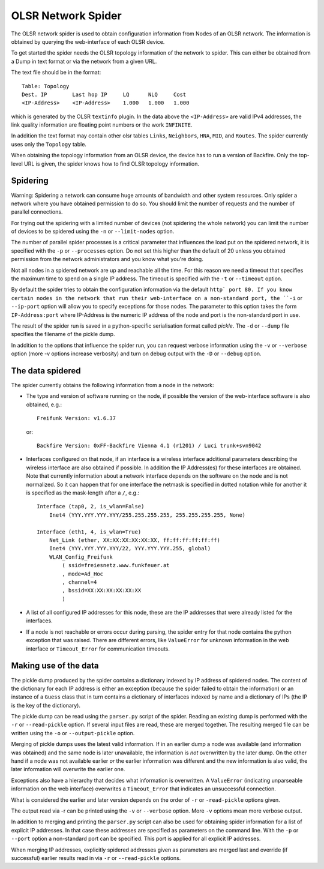 OLSR Network Spider
===================

The OLSR network spider is used to obtain configuration information from
Nodes of an OLSR network. The information is obtained by querying the
web-interface of each OLSR device.

To get started the spider needs the OLSR topology information of the
network to spider. This can either be obtained from a Dump in text
format or via the network from a given URL.

The text file should be in the format::

  Table: Topology
  Dest. IP        Last hop IP     LQ      NLQ     Cost
  <IP-Address>    <IP-Address>    1.000   1.000   1.000

which is generated by the OLSR ``textinfo`` plugin. In the data above
the ``<IP-Address>`` are valid IPv4 addresses, the link quality
information are floating point numbers or the work ``INFINITE``.

In addition the text format may contain other olsr tables
``Links``, ``Neighbors``, ``HNA``, ``MID``, and ``Routes``. The spider
currently uses only the ``Topology`` table.

When obtaining the topology information from an OLSR device, the device
has to run a version of Backfire. Only the top-level URL is given, the
spider knows how to find OLSR topology information.

Spidering
---------

Warning: Spidering a network can consume huge amounts of bandwidth and
other system resources. Only spider a network where you have obtained
permission to do so. You should limit the number of requests and the
number of parallel connections.

For trying out the spidering with a limited number of devices (not
spidering the whole network) you can limit the number of devices to be
spidered using the ``-n`` or ``--limit-nodes`` option.

The number of parallel spider processes is a critical parameter that
influences the load put on the spidered network, it is specified with
the ``-p`` or ``--processes`` option. Do not set this higher than the
default of 20 unless you obtained permission from the network
administrators and you know what you're doing.

Not all nodes in a spidered network are up and reachable all the time.
For this reason we need a timeout that specifies the maximum time to
spend on a single IP address. The timeout is specified with the ``-t``
or ``--timeout`` option.

By default the spider tries to obtain the configuration information via
the default ``http` port 80. If you know certain nodes in the network
that run their web-interface on a non-standard port, the ``-i`` or
``--ip-port`` option will allow you to specify exceptions for those
nodes. The parameter to this option takes the form ``IP-Address:port``
where IP-Address is the numeric IP address of the node and port is the
non-standard port in use.

The result of the spider run is saved in a python-specific serialisation
format called *pickle*. The ``-d`` or ``--dump`` file specifies the
filename of the pickle dump.

In addition to the options that influence the spider run, you can
request verbose information using the ``-v`` or ``--verbose`` option
(more -v options increase verbosity) and turn on debug output with the
``-D`` or ``--debug`` option.

The data spidered
-----------------

The spider currently obtains the following information from a node in
the network:

- The type and version of software running on the node, if possible the
  version of the web-interface software is also obtained, e.g.::

    Freifunk Version: v1.6.37

  or::

    Backfire Version: 0xFF-Backfire Vienna 4.1 (r1201) / Luci trunk+svn9042

- Interfaces configured on that node, if an interface is a wireless
  interface additional parameters describing the wireless interface are
  also obtained if possible. In addition the IP Address(es) for these
  interfaces are obtained. Note that currently information about a
  network interface depends on the software on the node and is not
  normalized. So it can happen that for one interface the netmask is
  specified in dotted notation while for another it is specified as the
  mask-length after a ``/``, e.g.::

    Interface (tap0, 2, is_wlan=False)
        Inet4 (YYY.YYY.YYY.YYY/255.255.255.255, 255.255.255.255, None)

    Interface (eth1, 4, is_wlan=True)
        Net_Link (ether, XX:XX:XX:XX:XX:XX, ff:ff:ff:ff:ff:ff)
        Inet4 (YYY.YYY.YYY.YYY/22, YYY.YYY.YYY.255, global)
        WLAN_Config_Freifunk
            ( ssid=freiesnetz.www.funkfeuer.at
            , mode=Ad_Hoc
            , channel=4
            , bssid=XX:XX:XX:XX:XX:XX
            )
- A list of all configured IP addresses for this node, these are the IP
  addresses that were already listed for the interfaces.

- If a node is not reachable or errors occur during parsing, the spider
  entry for that node contains the python exception that was raised.
  There are different errors, like ``ValueError`` for unknown
  information in the web interface or ``Timeout_Error`` for
  communication timeouts.

Making use of the data
----------------------

The pickle dump produced by the spider contains a dictionary indexed by
IP address of spidered nodes. The content of the dictionary for each IP
address is either an exception (because the spider failed to obtain the
information) or an instance of a ``Guess`` class that in turn contains 
a dictionary of interfaces indexed by name and a dictionary of IPs (the
IP is the key of the dictionary).

The pickle dump can be read using the ``parser.py`` script of the
spider. Reading an existing dump is performed with the ``-r`` or
``--read-pickle`` option. If several input files are read, these are
merged together. The resulting merged file can be written using the
``-o`` or ``--output-pickle`` option.

Merging of pickle dumps uses the latest valid information. If in an
earlier dump a node was available (and information was obtained) and the
same node is later unavailable, the information is *not* overwritten by
the later dump. On the other hand if a node was not available earlier
*or* the earlier information was different and the new information is
also valid, the later information will overwrite the earlier one.

Exceptions also have a hierarchy that decides what information is
overwritten. A ``ValueError`` (indicating unparseable information on the
web interface) overwrites a ``Timeout_Error`` that indicates an
unsuccessful connection.

What is considered the earlier and later version depends on the order of
``-r`` or ``-read-pickle`` options given.

The output read via -r can be printed using the ``-v`` or ``--verbose``
option. More ``-v`` options mean more verbose output.

In addition to merging and printing the ``parser.py`` script can also be
used for obtaining spider information for a list of explicit IP
addresses. In that case these addresses are specified as parameters on
the command line. With the ``-p`` or ``--port`` option a non-standard
port can be specified. This port is applied for all explicit IP
addresses.

When merging IP addresses, explicitly spidered addresses given as
parameters are merged last and override (if successful) earlier results
read in via ``-r`` or ``--read-pickle`` options.
